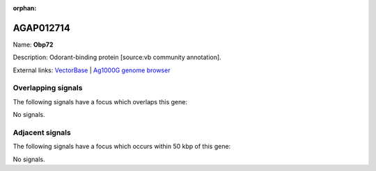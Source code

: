 :orphan:

AGAP012714
=============



Name: **Obp72**

Description: Odorant-binding protein [source:vb community annotation].

External links:
`VectorBase <https://www.vectorbase.org/Anopheles_gambiae/Gene/Summary?g=AGAP012714>`_ |
`Ag1000G genome browser <https://www.malariagen.net/apps/ag1000g/phase1-AR3/index.html?genome_region=UNKN:24728945-24729493#genomebrowser>`_

Overlapping signals
-------------------

The following signals have a focus which overlaps this gene:



No signals.



Adjacent signals
----------------

The following signals have a focus which occurs within 50 kbp of this gene:



No signals.


